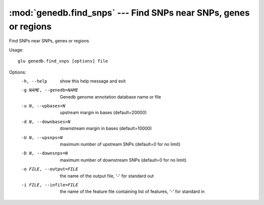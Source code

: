 =================================================================
:mod:`genedb.find_snps` --- Find SNPs near SNPs, genes or regions
=================================================================

.. module:: genedb.find_snps
   :synopsis: Find SNPs near SNPs, genes or regions


.. module:: find_snps
   :synopsis: Find SNPs near SNPs, genes or regions

Find SNPs near SNPs, genes or regions

Usage::

  glu genedb.find_snps [options] file

Options:
  -h, --help            show this help message and exit
  -g NAME, --genedb=NAME
                        Genedb genome annotation database name or file
  -u N, --upbases=N     upstream margin in bases (default=20000)
  -d N, --downbases=N   downstream margin in bases (default=10000)
  -U N, --upsnps=N      maximum number of upstream SNPs (default=0 for no
                        limit)
  -D N, --downsnps=N    maximum number of downstream SNPs (default=0 for no
                        limit)
  -o FILE, --output=FILE
                        the name of the output file, '-' for standard out
  -i FILE, --infile=FILE
                        the name of the feature file containing list of
                        features, '-' for standard in
